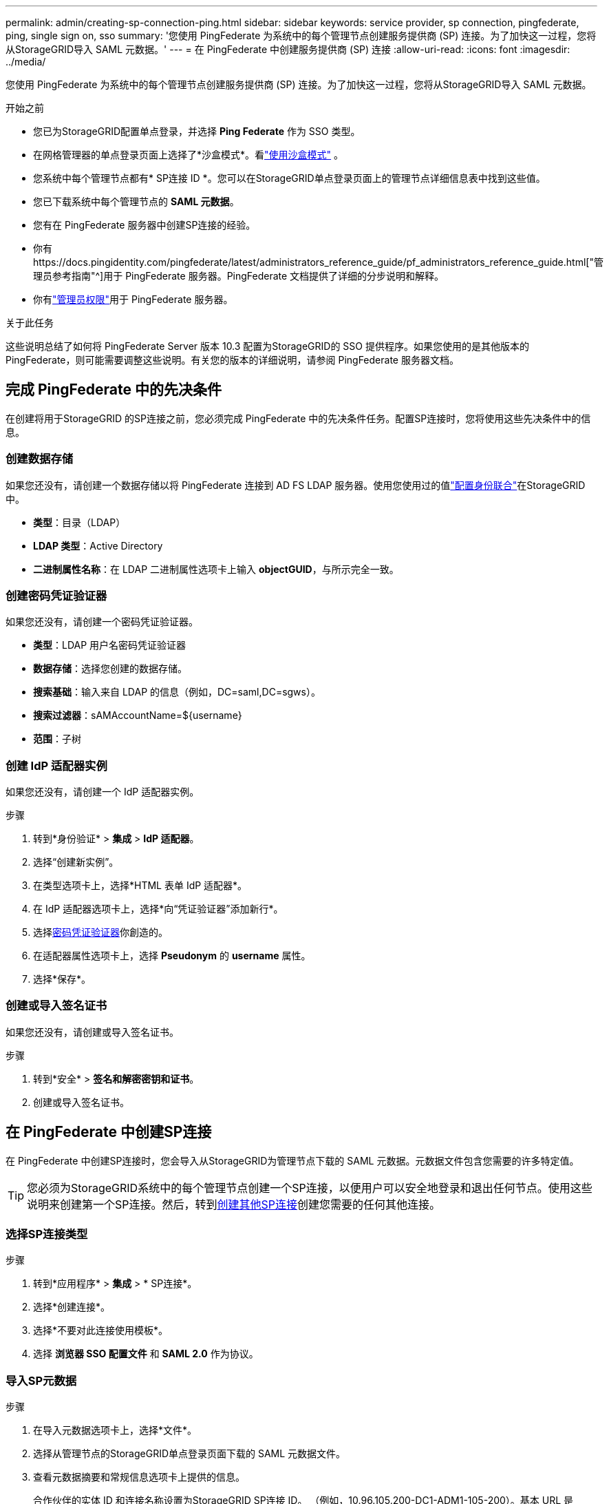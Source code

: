 ---
permalink: admin/creating-sp-connection-ping.html 
sidebar: sidebar 
keywords: service provider, sp connection, pingfederate, ping, single sign on, sso 
summary: '您使用 PingFederate 为系统中的每个管理节点创建服务提供商 (SP) 连接。为了加快这一过程，您将从StorageGRID导入 SAML 元数据。' 
---
= 在 PingFederate 中创建服务提供商 (SP) 连接
:allow-uri-read: 
:icons: font
:imagesdir: ../media/


[role="lead"]
您使用 PingFederate 为系统中的每个管理节点创建服务提供商 (SP) 连接。为了加快这一过程，您将从StorageGRID导入 SAML 元数据。

.开始之前
* 您已为StorageGRID配置单点登录，并选择 *Ping Federate* 作为 SSO 类型。
* 在网格管理器的单点登录页面上选择了*沙盒模式*。看link:../admin/using-sandbox-mode.html["使用沙盒模式"] 。
* 您系统中每个管理节点都有* SP连接 ID *。您可以在StorageGRID单点登录页面上的管理节点详细信息表中找到这些值。
* 您已下载系统中每个管理节点的 *SAML 元数据*。
* 您有在 PingFederate 服务器中创建SP连接的经验。
* 你有https://docs.pingidentity.com/pingfederate/latest/administrators_reference_guide/pf_administrators_reference_guide.html["管理员参考指南"^]用于 PingFederate 服务器。PingFederate 文档提供了详细的分步说明和解释。
* 你有link:admin-group-permissions.html["管理员权限"]用于 PingFederate 服务器。


.关于此任务
这些说明总结了如何将 PingFederate Server 版本 10.3 配置为StorageGRID的 SSO 提供程序。如果您使用的是其他版本的 PingFederate，则可能需要调整这些说明。有关您的版本的详细说明，请参阅 PingFederate 服务器文档。



== 完成 PingFederate 中的先决条件

在创建将用于StorageGRID 的SP连接之前，您必须完成 PingFederate 中的先决条件任务。配置SP连接时，您将使用这些先决条件中的信息。



=== 创建数据存储[[data-store]]

如果您还没有，请创建一个数据存储以将 PingFederate 连接到 AD FS LDAP 服务器。使用您使用过的值link:../admin/using-identity-federation.html["配置身份联合"]在StorageGRID中。

* *类型*：目录（LDAP）
* *LDAP 类型*：Active Directory
* *二进制属性名称*：在 LDAP 二进制属性选项卡上输入 *objectGUID*，与所示完全一致。




=== 创建密码凭证验证器[[password-validator]]

如果您还没有，请创建一个密码凭证验证器。

* *类型*：LDAP 用户名密码凭证验证器
* *数据存储*：选择您创建的数据存储。
* *搜索基础*：输入来自 LDAP 的信息（例如，DC=saml,DC=sgws）。
* *搜索过滤器*：sAMAccountName=${username}
* *范围*：子树




=== 创建 IdP 适配器实例[[adapter-instance]]

如果您还没有，请创建一个 IdP 适配器实例。

.步骤
. 转到*身份验证* > *集成* > *IdP 适配器*。
. 选择“创建新实例”。
. 在类型选项卡上，选择*HTML 表单 IdP 适配器*。
. 在 IdP 适配器选项卡上，选择*向“凭证验证器”添加新行*。
. 选择<<password-validator,密码凭证验证器>>你創造的。
. 在适配器属性选项卡上，选择 *Pseudonym* 的 *username* 属性。
. 选择*保存*。




=== 创建或导入签名证书[[signing-certificate]]

如果您还没有，请创建或导入签名证书。

.步骤
. 转到*安全* > *签名和解密密钥和证书*。
. 创建或导入签名证书。




== 在 PingFederate 中创建SP连接

在 PingFederate 中创建SP连接时，您会导入从StorageGRID为管理节点下载的 SAML 元数据。元数据文件包含您需要的许多特定值。


TIP: 您必须为StorageGRID系统中的每个管理节点创建一个SP连接，以便用户可以安全地登录和退出任何节点。使用这些说明来创建第一个SP连接。然后，转到<<创建其他SP连接>>创建您需要的任何其他连接。



=== 选择SP连接类型

.步骤
. 转到*应用程序* > *集成* > * SP连接*。
. 选择*创建连接*。
. 选择*不要对此连接使用模板*。
. 选择 *浏览器 SSO 配置文件* 和 *SAML 2.0* 作为协议。




=== 导入SP元数据

.步骤
. 在导入元数据选项卡上，选择*文件*。
. 选择从管理节点的StorageGRID单点登录页面下载的 SAML 元数据文件。
. 查看元数据摘要和常规信息选项卡上提供的信息。
+
合作伙伴的实体 ID 和连接名称设置为StorageGRID SP连接 ID。 （例如，10.96.105.200-DC1-ADM1-105-200）。基本 URL 是StorageGRID管理节点的 IP。

. 选择“下一步”。




=== 配置 IdP 浏览器 SSO

.步骤
. 从浏览器 SSO 选项卡中，选择 *配置浏览器 SSO*。
. 在 SAML 配置文件选项卡上，选择 * SP-initiated SSO*、* SP-initial SLO*、* IdP-initiated SSO* 和 * IdP-initiated SLO* 选项。
. 选择“下一步”。
. 在“断言生命周期”选项卡上，不做任何更改。
. 在“断言创建”选项卡上，选择“配置断言创建”。
+
.. 在“身份映射”选项卡上，选择“*标准*”。
.. 在属性合同选项卡上，使用 *SAML_SUBJECT* 作为属性合同和导入的未指定的名称格式。


. 对于延长合同，选择“*删除*”以删除 `urn:oid`，未使用。




=== 地图适配器实例

.步骤
. 在身份验证源映射选项卡上，选择*映射新适配器实例*。
. 在适配器实例选项卡上，选择<<adapter-instance,适配器实例>>你創造的。
. 在“映射方法”选项卡上，选择“从数据存储中检索附加属性”。
. 在“属性源和用户查找”选项卡上，选择“*添加属性源*”。
. 在数据存储选项卡上，提供描述并选择<<data-store,数据存储>>你补充道。
. 在 LDAP 目录搜索选项卡上：
+
** 输入*Base DN*，它应该与您在StorageGRID中为 LDAP 服务器输入的值完全匹配。
** 对于搜索范围，选择*子树*。
** 对于根对象类，搜索并添加以下任一属性：*objectGUID* 或 *userPrincipalName*。


. 在 LDAP 二进制属性编码类型选项卡上，为 *objectGUID* 属性选择 *Base64*。
. 在 LDAP 过滤器选项卡上，输入 *sAMAccountName=${username}*。
. 在“属性合同履行”选项卡上，从“源”下拉菜单中选择“*LDAP（属性）*”，然后从“值”下拉菜单中选择“*objectGUID*”或“*userPrincipalName*”。
. 审查并保存属性来源。
. 在“Failsave Attribute Source”选项卡上，选择“*Abort the SSO Transaction*”。
. 查看摘要并选择*完成*。
. 选择*完成*。




=== 配置协议设置

.步骤
. 在 * SP连接 * > * 浏览器 SSO * > * 协议设置 * 选项卡上，选择 * 配置协议设置 *。
. 在断言消费者服务 URL 选项卡上，接受从StorageGRID SAML 元数据导入的默认值（用于绑定和 `/api/saml-response`（用于端点 URL）。
. 在 SLO 服务 URL 选项卡上，接受从StorageGRID SAML 元数据导入的默认值（用于绑定和 `/api/saml-logout`用于端点 URL。
. 在允许的 SAML 绑定选项卡上，清除 *ARTIFACT* 和 *SOAP*。只需要 *POST* 和 *REDIRECT*。
. 在“签名策略”选项卡上，选中“要求对身份验证请求进行签名”和“始终签署断言”复选框。
. 在加密策略选项卡上，选择*无*。
. 查看摘要并选择*完成*以保存协议设置。
. 查看摘要并选择*完成*以保存浏览器 SSO 设置。




=== 配置凭据

.步骤
. 从SP连接选项卡中，选择 *凭据*。
. 从“凭据”选项卡中，选择“*配置凭据*”。
. 选择<<signing-certificate,签名证书>>您创建或导入的。
. 选择*下一步*进入*管理签名验证设置*。
+
.. 在“信任模型”选项卡上，选择“*Unanchored*”。
.. 在“签名验证证书”选项卡上，查看从StorageGRID SAML 元数据导入的签​​名证书信息。


. 查看摘要屏幕并选择*保存*以保存SP连接。




=== 创建其他SP连接

您可以复制第一个SP连接来为网格中的每个管理节点创建所需的SP连接。您为每个副本上传新的元数据。


NOTE: 不同管理节点的SP连接使用相同的设置，但合作伙伴的实体 ID、基本 URL、连接 ID、连接名称、签名验证和 SLO 响应 URL 除外。

.步骤
. 选择“*操作*”>“*复制*”为每个附加管理节点创建初始SP连接的副本。
. 输入副本的连接 ID 和连接名称，然后选择*保存*。
. 选择与管理节点对应的元数据文件：
+
.. 选择*操作* > *使用元数据更新*。
.. 选择*选择文件*并上传元数据。
.. 选择“下一步”。
.. 选择*保存*。


. 解决由于未使用属性导致的错误：
+
.. 选择新的连接。
.. 选择*配置浏览器 SSO > 配置断言创建 > 属性契约*。
.. 删除 *urn:oid* 的条目。
.. 选择*保存*。



